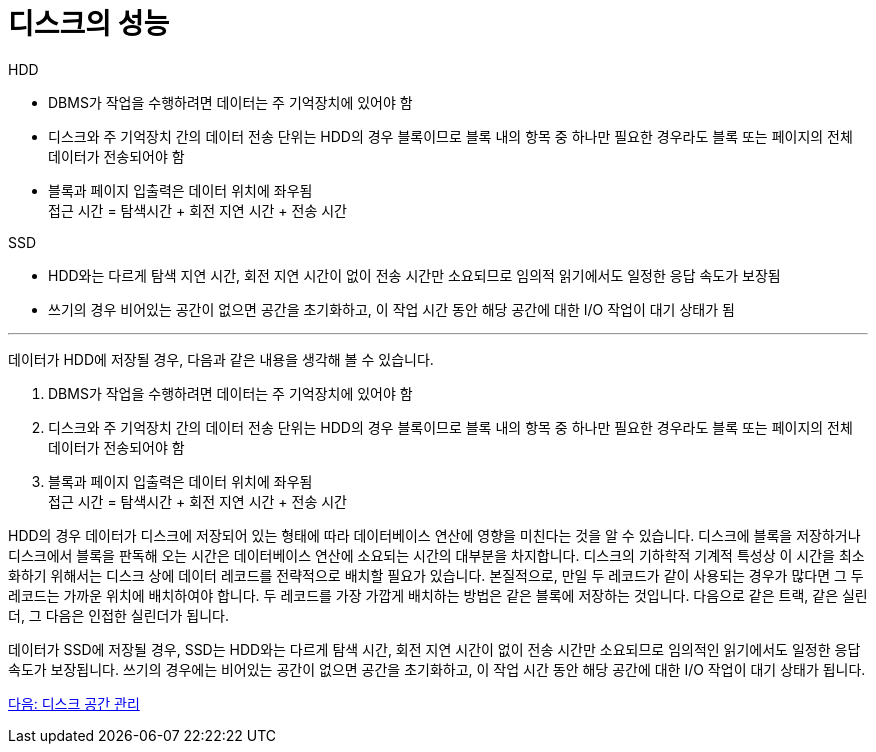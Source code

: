 = 디스크의 성능

HDD 

* DBMS가 작업을 수행하려면 데이터는 주 기억장치에 있어야 함
* 디스크와 주 기억장치 간의 데이터 전송 단위는 HDD의 경우 블록이므로 블록 내의 항목 중 하나만 필요한 경우라도 블록 또는 페이지의 전체 데이터가 전송되어야 함
* 블록과 페이지 입출력은 데이터 위치에 좌우됨 +
접근 시간 = 탐색시간 + 회전 지연 시간 + 전송 시간

SSD

* HDD와는 다르게 탐색 지연 시간, 회전 지연 시간이 없이 전송 시간만 소요되므로 임의적 읽기에서도 일정한 응답 속도가 보장됨
* 쓰기의 경우 비어있는 공간이 없으면 공간을 초기화하고, 이 작업 시간 동안 해당 공간에 대한 I/O 작업이 대기 상태가 됨

---

데이터가 HDD에 저장될 경우, 다음과 같은 내용을 생각해 볼 수 있습니다.

1.	DBMS가 작업을 수행하려면 데이터는 주 기억장치에 있어야 함 +
2.	디스크와 주 기억장치 간의 데이터 전송 단위는 HDD의 경우 블록이므로 블록 내의 항목 중 하나만 필요한 경우라도 블록 또는 페이지의 전체 데이터가 전송되어야 함 +
3.	블록과 페이지 입출력은 데이터 위치에 좌우됨 +
접근 시간 = 탐색시간 + 회전 지연 시간 + 전송 시간

HDD의 경우 데이터가 디스크에 저장되어 있는 형태에 따라 데이터베이스 연산에 영향을 미친다는 것을 알 수 있습니다. 디스크에 블록을 저장하거나 디스크에서 블록을 판독해 오는 시간은 데이터베이스 연산에 소요되는 시간의 대부분을 차지합니다. 디스크의 기하학적 기계적 특성상 이 시간을 최소화하기 위해서는 디스크 상에 데이터 레코드를 전략적으로 배치할 필요가 있습니다. 본질적으로, 만일 두 레코드가 같이 사용되는 경우가 많다면 그 두 레코드는 가까운 위치에 배치하여야 합니다. 두 레코드를 가장 가깝게 배치하는 방법은 같은 블록에 저장하는 것입니다. 다음으로 같은 트랙, 같은 실린더, 그 다음은 인접한 실린더가 됩니다.

데이터가 SSD에 저장될 경우, SSD는 HDD와는 다르게 탐색 시간, 회전 지연 시간이 없이 전송 시간만 소요되므로 임의적인 읽기에서도 일정한 응답 속도가 보장됩니다. 쓰기의 경우에는 비어있는 공간이 없으면 공간을 초기화하고, 이 작업 시간 동안 해당 공간에 대한 I/O 작업이 대기 상태가 됩니다.

link:./09_disk_space_mgt.adoc[다음: 디스크 공간 관리]